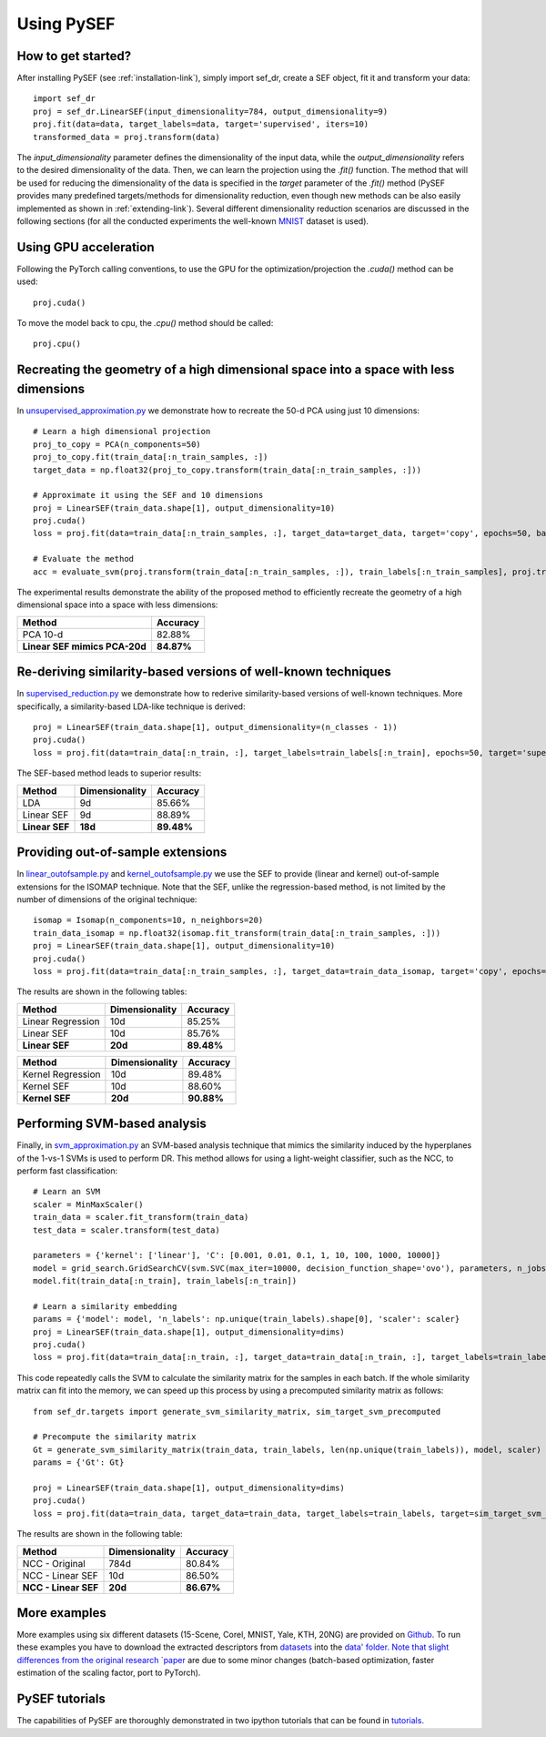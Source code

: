 *************
Using PySEF
*************

How to get started?
===================
After installing PySEF (see :ref:`installation-link`), simply import sef_dr, create a SEF object, fit it and transform your data::

    import sef_dr
    proj = sef_dr.LinearSEF(input_dimensionality=784, output_dimensionality=9)
    proj.fit(data=data, target_labels=data, target='supervised', iters=10)
    transformed_data = proj.transform(data)


The *input_dimensionality* parameter defines the dimensionality of the input data, while the *output_dimensionality* refers to the desired dimensionality of the data. Then, we can learn the projection using the *.fit()* function. The method that will be used for reducing the dimensionality of the data is specified in the *target* parameter of the *.fit()* method (PySEF provides many predefined targets/methods for dimensionality reduction, even though new methods can be also easily implemented as shown in :ref:`extending-link`). Several different dimensionality reduction scenarios are discussed in the following sections (for all the conducted experiments the well-known `MNIST <http://yann.lecun.com/exdb/mnist/>`_ dataset is used).

Using GPU acceleration
======================

Following the PyTorch calling conventions, to use the GPU for the optimization/projection the *.cuda()* method can be used::

    proj.cuda()

To move the model back to cpu, the *.cpu()* method should be called::

    proj.cpu()


Recreating the geometry of a high dimensional space into a space with less dimensions
=====================================================================================
In `unsupervised_approximation.py <https://github.com/passalis/sef/blob/master/examples/unsupervised_approximation.py>`_ we demonstrate how to recreate the 50-d PCA using just 10 dimensions::

    # Learn a high dimensional projection
    proj_to_copy = PCA(n_components=50)
    proj_to_copy.fit(train_data[:n_train_samples, :])
    target_data = np.float32(proj_to_copy.transform(train_data[:n_train_samples, :]))

    # Approximate it using the SEF and 10 dimensions
    proj = LinearSEF(train_data.shape[1], output_dimensionality=10)
    proj.cuda()
    loss = proj.fit(data=train_data[:n_train_samples, :], target_data=target_data, target='copy', epochs=50, batch_size=128, verbose=True, learning_rate=0.001, regularizer_weight=0.001)

    # Evaluate the method
    acc = evaluate_svm(proj.transform(train_data[:n_train_samples, :]), train_labels[:n_train_samples], proj.transform(test_data), test_labels)

The experimental results demonstrate the ability of the proposed method to efficiently recreate the geometry of a high dimensional space into a space with less dimensions:

=============================   ==========
Method                          Accuracy
=============================   ==========
PCA 10-d                        82.88%
**Linear SEF mimics PCA-20d**   **84.87%**
=============================   ==========


Re-deriving similarity-based versions of well-known techniques
===============================================================
In `supervised_reduction.py <https://github.com/passalis/sef/blob/master/examples/supervised_reduction.py>`_ we demonstrate how to rederive similarity-based versions of well-known techniques. More specifically, a similarity-based LDA-like technique is derived::

    proj = LinearSEF(train_data.shape[1], output_dimensionality=(n_classes - 1))
    proj.cuda()
    loss = proj.fit(data=train_data[:n_train, :], target_labels=train_labels[:n_train], epochs=50, target='supervised', batch_size=128, regularizer_weight=0.001, verbose=True)


The SEF-based method leads to superior results:


==============    ==============   ==========
Method            Dimensionality   Accuracy
==============    ==============   ==========
LDA               9d	           85.66%
Linear SEF        9d	           88.89%
**Linear SEF**    **18d**          **89.48%**
==============    ==============   ==========


Providing out-of-sample extensions
===================================

In `linear_outofsample.py <https://github.com/passalis/sef/blob/master/examples/linear_outofsample.py>`_ and `kernel_outofsample.py <https://github.com/passalis/sef/blob/master/examples/kernel_outofsample.py>`_ we use the SEF to provide (linear and kernel) out-of-sample extensions for the ISOMAP technique. Note that the SEF, unlike the regression-based method, is not limited by the number of dimensions of the original technique::

    isomap = Isomap(n_components=10, n_neighbors=20)
    train_data_isomap = np.float32(isomap.fit_transform(train_data[:n_train_samples, :]))
    proj = LinearSEF(train_data.shape[1], output_dimensionality=10)
    proj.cuda()
    loss = proj.fit(data=train_data[:n_train_samples, :], target_data=train_data_isomap, target='copy', epochs=50, batch_size=128, verbose=True, learning_rate=0.001, regularizer_weight=0.001)

The results are shown in the following tables:

==================    ==============   ============
Method                Dimensionality   Accuracy
==================    ==============   ============
Linear Regression     10d              85.25%
Linear SEF            10d              85.76%
**Linear SEF**        **20d**            **89.48%**
==================    ==============   ============

==================    ==============   ==========
Method                Dimensionality   Accuracy
==================    ==============   ==========
Kernel Regression     10d              89.48%
Kernel SEF            10d              88.60%
**Kernel SEF**        **20d**          **90.88%**
==================    ==============   ==========


Performing SVM-based analysis
=============================

Finally, in `svm_approximation.py <https://github.com/passalis/sef/blob/master/examples/svm_approximation.py>`_  an SVM-based analysis technique that mimics the similarity induced by the hyperplanes of the 1-vs-1 SVMs is used to perform DR. This method allows for using a light-weight classifier, such as the NCC, to perform fast classification::

    # Learn an SVM
    scaler = MinMaxScaler()
    train_data = scaler.fit_transform(train_data)
    test_data = scaler.transform(test_data)

    parameters = {'kernel': ['linear'], 'C': [0.001, 0.01, 0.1, 1, 10, 100, 1000, 10000]}
    model = grid_search.GridSearchCV(svm.SVC(max_iter=10000, decision_function_shape='ovo'), parameters, n_jobs=-1, cv=3)
    model.fit(train_data[:n_train], train_labels[:n_train])

    # Learn a similarity embedding
    params = {'model': model, 'n_labels': np.unique(train_labels).shape[0], 'scaler': scaler}
    proj = LinearSEF(train_data.shape[1], output_dimensionality=dims)
    proj.cuda()
    loss = proj.fit(data=train_data[:n_train, :], target_data=train_data[:n_train, :], target_labels=train_labels[:n_train], target='svm', target_params=params, epochs=50, learning_rate=0.001, batch_size=128, verbose=True, regularizer_weight=0.001)

This code repeatedly calls the SVM to calculate the similarity matrix for the samples in each batch. If the whole similarity matrix can fit into the memory, we can speed up this process by using a precomputed similarity matrix as follows::

    from sef_dr.targets import generate_svm_similarity_matrix, sim_target_svm_precomputed
    
    # Precompute the similarity matrix
    Gt = generate_svm_similarity_matrix(train_data, train_labels, len(np.unique(train_labels)), model, scaler)
    params = {'Gt': Gt}
    
    proj = LinearSEF(train_data.shape[1], output_dimensionality=dims)
    proj.cuda()
    loss = proj.fit(data=train_data, target_data=train_data, target_labels=train_labels, target=sim_target_svm_precomputed, target_params=params, epochs=50, learning_rate=0.001, batch_size=128, verbose=True, regularizer_weight=0.001)

The results are shown in the following table:

======================   ==============   ==========
Method                   Dimensionality   Accuracy
======================   ==============   ==========
NCC - Original           784d             80.84%
NCC - Linear SEF         10d              86.50%
**NCC - Linear SEF**     **20d**          **86.67%**
======================   ==============   ==========


More examples
=============
More examples using six different datasets (15-Scene, Corel, MNIST, Yale, KTH, 20NG) are provided on `Github <https://github.com/passalis/sef/blob/master/examples>`_. To run these examples you have to download the extracted descriptors from `datasets <https://www.dropbox.com/sh/9qlt6b54v5jxial/AABccAu09ngHWPoj7kc9HOaXa?dl=0>`_ into the `data' folder. Note that slight differences from the original research `paper <https://arxiv.org/abs/1706.05692>`_ are due to some minor changes (batch-based optimization, faster estimation of the scaling factor, port to PyTorch).

PySEF tutorials
===============

The capabilities of PySEF are thoroughly demonstrated in two ipython tutorials that can be found in `tutorials <https://github.com/passalis/sef/blob/master/tutorials>`_.


